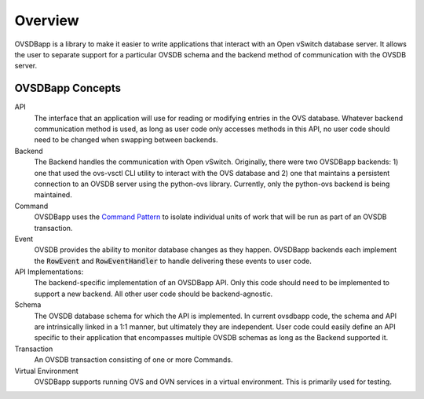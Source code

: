========
Overview
========

OVSDBapp is a library to make it easier to write applications that interact
with an Open vSwitch database server. It allows the user to separate support
for a particular OVSDB schema and the backend method of communication with the
OVSDB server.

OVSDBapp Concepts
-----------------

API
  The interface that an application will use for reading or modifying entries
  in the OVS database. Whatever backend communication method is used, as long
  as user code only accesses methods in this API, no user code should need to
  be changed when swapping between backends.
Backend
  The Backend handles the communication with Open vSwitch. Originally, there
  were two OVSDBapp backends: 1) one that used the ovs-vsctl CLI utility to
  interact with the OVS database and 2) one that maintains a persistent
  connection to an OVSDB server using the python-ovs library. Currently, only
  the python-ovs backend is being maintained.
Command
  OVSDBapp uses the `Command Pattern`_ to isolate individual units of work
  that will be run as part of an OVSDB transaction.
Event
  OVSDB provides the ability to monitor database changes as they happen.
  OVSDBapp backends each implement the :code:`RowEvent` and
  :code:`RowEventHandler` to handle delivering these events to user code.
API Implementations:
  The backend-specific implementation of an OVSDBapp API. Only this code
  should need to be implemented to support a new backend. All other user
  code should be backend-agnostic.
Schema
  The OVSDB database schema for which the API is implemented. In current
  ovsdbapp code, the schema and API are intrinsically linked in a
  1:1 manner, but ultimately they are independent. User code could easily
  define an API specific to their application that encompasses multiple
  OVSDB schemas as long as the Backend supported it.
Transaction
  An OVSDB transaction consisting of one or more Commands.
Virtual Environment
  OVSDBapp supports running OVS and OVN services in a virtual environment.
  This is primarily used for testing.


  .. _Command Pattern: https://en.wikipedia.org/wiki/Command_pattern
